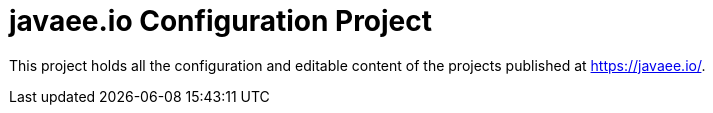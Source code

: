 = javaee.io Configuration Project

This project holds all the configuration and editable content of the projects published at https://javaee.io/.

